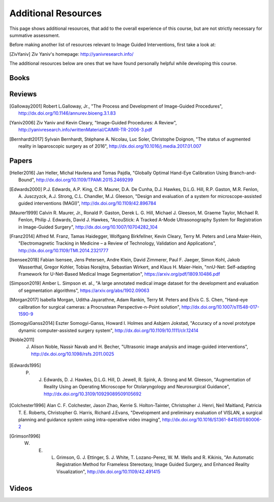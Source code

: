 .. _AdditionalResources:

Additional Resources
====================

This page shows additional resources, that add to the overall experience of this
course, but are not strictly necessary for summative assessment.

Before making another list of resources relevant to Image Guided Interventions,
first take a look at:

.. [ZivYaniv] Ziv Yaniv's homepage: http://yanivresearch.info/

The additional resources below are ones that we have found personally helpful while
developing this course.


Books
-----

Reviews
-------

.. [Galloway2001] Robert L.Galloway, Jr., "The Process and Development of Image-Guided Procedures", http://dx.doi.org/10.1146/annurev.bioeng.3.1.83

.. [Yaniv2006] Ziv Yaniv and Kevin Cleary, "Image-Guided Procedures: A Review", http://yanivresearch.info/writtenMaterial/CAIMR-TR-2006-3.pdf

.. [Bernhardt2017] Sylvain Bernhardt, Stéphane A. Nicolau, Luc Soler, Christophe Doignon, "The status of augmented reality in laparoscopic surgery as of 2016", http://dx.doi.org/10.1016/j.media.2017.01.007


Papers
------

.. [Heller2016] Jan Heller, Michal Havlena and Tomas Pajdla, "Globally Optimal Hand-Eye Calibration Using Branch-and-Bound", http://dx.doi.org/10.1109/TPAMI.2015.2469299

.. [Edwards2000] P.J. Edwards, A.P. King, C.R. Maurer, D.A. De Cunha, D.J. Hawkes, D.L.G. Hill, R.P. Gaston, M.R. Fenlon, A. Jusczyzck, A.J. Strong, C.L. Chandler, M.J. Gleeson, "Design and evaluation of a system for microscope-assisted guided interventions (MAGI)",  http://dx.doi.org/10.1109/42.896784

.. [Maurer1999] Calvin R. Maurer, Jr., Ronald P. Gaston, Derek L. G. Hill, Michael J. Gleeson, M. Graeme Taylor, Michael R. Fenlon, Philip J. Edwards, David J. Hawkes, "AcouStick: A Tracked A-Mode Ultrasonography System for Registration in Image-Guided Surgery", http://dx.doi.org/10.1007/10704282_104

.. [Franz2014] Alfred M. Franz, Tamas Haidegger, Wolfgang Birkfellner, Kevin Cleary, Terry M. Peters and Lena Maier-Hein, "Electromagnetic Tracking in Medicine – a Review of Technology, Validation and Applications", http://dx.doi.org/10.1109/TMI.2014.2321777

.. [Isensee2018] Fabian Isensee, Jens Petersen, Andre Klein, David Zimmerer, Paul F. Jaeger, Simon Kohl, Jakob Wasserthal, Gregor Kohler, Tobias Norajitra, Sebastian Wirkert, and Klaus H. Maier-Hein, "nnU-Net: Self-adapting Framework for U-Net-Based Medical Image Segmentation", https://arxiv.org/pdf/1809.10486.pdf

.. [Simpson2019] Amber L. Simpson et. al., "A large annotated medical image dataset for the development and evaluation of segmentation algorithms", https://arxiv.org/abs/1902.09063

.. [Morgan2017] Isabella Morgan, Uditha Jayarathne, Adam Rankin, Terry M. Peters and Elvis C. S. Chen, "Hand-eye calibration for surgical cameras: a Procrustean Perspective-n-Point solution", http://dx.doi.org/10.1007/s11548-017-1590-9

.. [SomogyiGanss2014] Eszter Somogyi-Ganss, Howard I. Holmes and Asbjørn Jokstad, "Accuracy of a novel prototype dynamic computer-assisted surgery system", http://dx.doi.org/10.1109/10.1111/clr.12414

.. [Noble2011] J. Alison Noble, Nassir Navab and H. Becher, "Ultrasonic image analysis and image-guided interventions", http://dx.doi.org/10.1098/rsfs.2011.0025

.. [Edwards1995] P. J. Edwards, D. J. Hawkes, D.L.G. Hill, D. Jewell, R. Spink, A. Strong and M. Gleeson, "Augmentation of Reality Using an Operating Microscope for Otolaryngology and Neurosurgical Guidance",  http://dx.doi.org/10.3109/10929089509105692

.. [Colchester1996] Alan C. F. Colchester, Jason Zhao, Kerrie S. Holton-Tainter, Christopher J. Henri, Neil Maitland, Patricia T. E. Roberts, Christopher G. Harris, Richard J.Evans, "Development and preliminary evaluation of VISLAN, a surgical planning and guidance system using intra-operative video imaging", http://dx.doi.org/10.1016/S1361-8415(01)80006-2

.. [Grimson1996] W. E. L. Grimson, G. J. Ettinger, S. J. White, T. Lozano-Perez, W. M. Wells and R. Kikinis, "An Automatic Registration Method for Frameless Stereotaxy, Image Guided Surgery, and Enhanced Reality Visualization", http://dx.doi.org/10.1109/42.491415



Videos
------

.. raw:: html

    <iframe width="560" height="315" src="https://www.youtube.com/embed/XPN8nkUylj8" frameborder="0" allow="accelerometer; autoplay; encrypted-media; gyroscope; picture-in-picture" allowfullscreen></iframe>

.. raw:: html

    <iframe width="560" height="315" src="https://www.youtube.com/embed/KrGkGPR5hs0" frameborder="0" allow="accelerometer; autoplay; encrypted-media; gyroscope; picture-in-picture" allowfullscreen></iframe>

